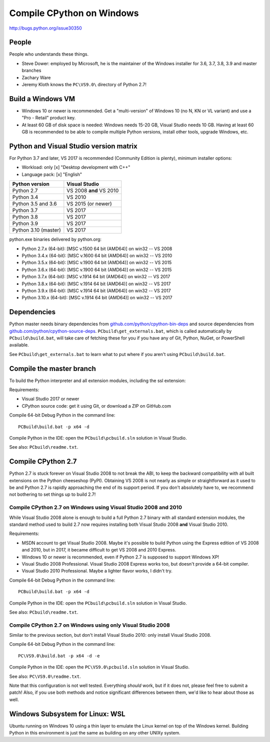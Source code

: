 .. _windows:

++++++++++++++++++++++++++
Compile CPython on Windows
++++++++++++++++++++++++++

http://bugs.python.org/issue30350


People
======

People who understands these things.

* Steve Dower: employed by Microsoft, he is the maintainer of the Windows
  installer for 3.6, 3.7, 3.8, 3.9 and master branches
* Zachary Ware
* Jeremy Kloth knows the ``PC\VS9.0\`` directory of Python 2.7!


Build a Windows VM
==================

* Windows 10 or newer is recommended. Get a "multi-version" of Windows 10
  (no N, KN or VL variant) and use a "Pro - Retail" product key.
* At least 60 GB of disk space is needed: Windows needs 15-20 GB,
  Visual Studio needs 10 GB. Having at least 60 GB is recommended to be
  able to compile multiple Python versions, install other tools, upgrade
  Windows, etc.


Python and Visual Studio version matrix
=======================================

For Python 3.7 and later, VS 2017 is recommended (Community Edition is plenty),
minimum installer options:

* Workload: only [x] "Desktop development with C++"
* Language pack: [x] "English"

====================  =======================
Python version        Visual Studio
====================  =======================
Python 2.7            VS 2008 **and** VS 2010
Python 3.4            VS 2010
Python 3.5 and 3.6    VS 2015 (or newer)
Python 3.7            VS 2017
Python 3.8            VS 2017
Python 3.9            VS 2017
Python 3.10 (master)  VS 2017
====================  =======================

python.exe binaries delivered by python.org:

* Python 2.7.x (64-bit):  [MSC v.1500 64 bit (AMD64)] on win32 -- VS 2008
* Python 3.4.x (64-bit):  [MSC v.1600 64 bit (AMD64)] on win32 -- VS 2010
* Python 3.5.x (64-bit):  [MSC v.1900 64 bit (AMD64)] on win32 -- VS 2015
* Python 3.6.x (64-bit):  [MSC v.1900 64 bit (AMD64)] on win32 -- VS 2015
* Python 3.7.x (64-bit):  [MSC v.1914 64 bit (AMD64)] on win32 -- VS 2017
* Python 3.8.x (64-bit):  [MSC v.1914 64 bit (AMD64)] on win32 -- VS 2017
* Python 3.9.x (64-bit):  [MSC v.1914 64 bit (AMD64)] on win32 -- VS 2017
* Python 3.10.x (64-bit): [MSC v.1914 64 bit (AMD64)] on win32 -- VS 2017


Dependencies
============

Python master needs binary dependencies from
`github.com/python/cpython-bin-deps
<https://github.com/python/cpython-bin-deps>`_ and source dependencies
from `github.com/python/cpython-source-deps
<https://github.com/python/cpython-source-deps>`_.
``PCbuild\get_externals.bat``, which is called automatically by
``PCbuild\build.bat``, will take care of fetching these for you if you have any
of Git, Python, NuGet, or PowerShell available.

See ``PCbuild\get_externals.bat`` to learn what to put where if you aren't
using ``PCbuild\build.bat``.


Compile the master branch
=========================

To build the Python interpreter and all extension modules, including the ssl
extension:

Requirements:

* Visual Studio 2017 or newer
* CPython source code: get it using Git, or download a ZIP on GitHub.com

Compile 64-bit Debug Python in the command line::

   PCBuild\build.bat -p x64 -d

Compile Python in the IDE: open the ``PCbuild\pcbuild.sln`` solution in Visual
Studio.

See also: ``PCbuild\readme.txt``.


Compile CPython 2.7
===================

Python 2.7 is stuck forever on Visual Studio 2008 to not break the ABI, to keep
the backward compatibility with all built extensions on the Python cheeseshop
(PyPI).  Obtaining VS 2008 is not nearly as simple or straightforward as it
used to be and Python 2.7 is rapidly approaching the end of its support period.
If you don't absolutely have to, we recommend not bothering to set things up to
build 2.7!


Compile CPython 2.7 on Windows using Visual Studio 2008 and 2010
----------------------------------------------------------------

While Visual Studio 2008 alone is enough to build a full Python 2.7 binary with
all standard extension modules, the standard method used to build 2.7 now
requires installing both Visual Studio 2008 **and** Visual Studio 2010.

Requirements:

* MSDN account to get Visual Studio 2008. Maybe it's possible to build Python
  using the Express edition of VS 2008 and 2010, but in 2017, it became
  difficult to get VS 2008 and 2010 Express.
* Windows 10 or newer is recommended, even if Python 2.7 is supposed to support
  Windows XP!
* Visual Studio 2008 Professional. Visual Studio 2008 Express works too, but
  doesn't provide a 64-bit compiler.
* Visual Studio 2010 Professional. Maybe a lighter flavor works, I didn't try.

Compile 64-bit Debug Python in the command line::

   PCBuild\build.bat -p x64 -d

Compile Python in the IDE: open the ``PCbuild\pcbuild.sln`` solution in Visual
Studio.

See also: ``PCbuild\readme.txt``.


Compile CPython 2.7 on Windows using only Visual Studio 2008
------------------------------------------------------------

Similar to the previous section, but don't install Visual Studio 2010: only
install Visual Studio 2008.

Compile 64-bit Debug Python in the command line::

   PC\VS9.0\build.bat -p x64 -d -e

Compile Python in the IDE: open the ``PC\VS9.0\pcbuild.sln`` solution in Visual
Studio.

See also: ``PC\VS9.0\readme.txt``.

Note that this configuration is not well tested.  Everything *should* work, but
if it does not, please feel free to submit a patch!  Also, if you use both
methods and notice significant differences between them, we'd like to hear
about those as well.


Windows Subsystem for Linux: WSL
================================

Ubuntu running on Windows 10 using a thin layer to emulate the Linux kernel on
top of the Windows kernel.  Building Python in this environment is just the
same as building on any other UNIXy system.
